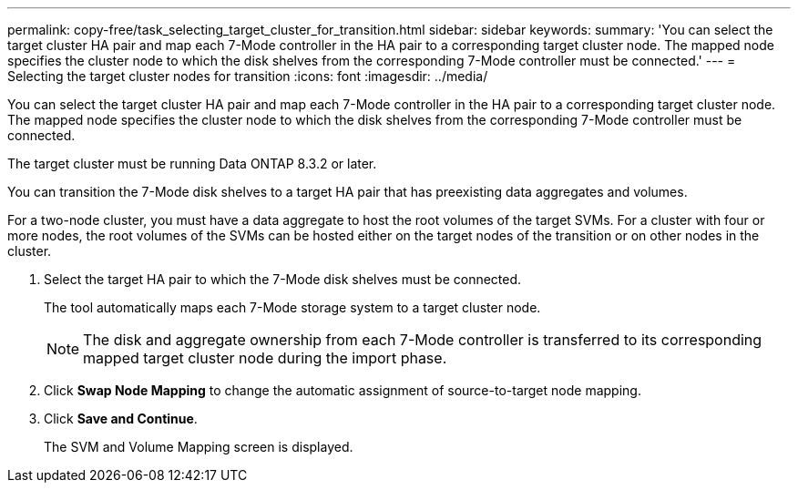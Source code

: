 ---
permalink: copy-free/task_selecting_target_cluster_for_transition.html
sidebar: sidebar
keywords: 
summary: 'You can select the target cluster HA pair and map each 7-Mode controller in the HA pair to a corresponding target cluster node. The mapped node specifies the cluster node to which the disk shelves from the corresponding 7-Mode controller must be connected.'
---
= Selecting the target cluster nodes for transition
:icons: font
:imagesdir: ../media/

[.lead]
You can select the target cluster HA pair and map each 7-Mode controller in the HA pair to a corresponding target cluster node. The mapped node specifies the cluster node to which the disk shelves from the corresponding 7-Mode controller must be connected.

The target cluster must be running Data ONTAP 8.3.2 or later.

You can transition the 7-Mode disk shelves to a target HA pair that has preexisting data aggregates and volumes.

For a two-node cluster, you must have a data aggregate to host the root volumes of the target SVMs. For a cluster with four or more nodes, the root volumes of the SVMs can be hosted either on the target nodes of the transition or on other nodes in the cluster.

. Select the target HA pair to which the 7-Mode disk shelves must be connected.
+
The tool automatically maps each 7-Mode storage system to a target cluster node.
+
NOTE: The disk and aggregate ownership from each 7-Mode controller is transferred to its corresponding mapped target cluster node during the import phase.

. Click *Swap Node Mapping* to change the automatic assignment of source-to-target node mapping.
. Click *Save and Continue*.
+
The SVM and Volume Mapping screen is displayed.
